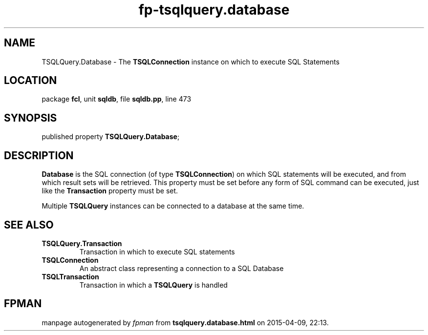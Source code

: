 .\" file autogenerated by fpman
.TH "fp-tsqlquery.database" 3 "2014-03-14" "fpman" "Free Pascal Programmer's Manual"
.SH NAME
TSQLQuery.Database - The \fBTSQLConnection\fR instance on which to execute SQL Statements
.SH LOCATION
package \fBfcl\fR, unit \fBsqldb\fR, file \fBsqldb.pp\fR, line 473
.SH SYNOPSIS
published property  \fBTSQLQuery.Database\fR;
.SH DESCRIPTION
\fBDatabase\fR is the SQL connection (of type \fBTSQLConnection\fR) on which SQL statements will be executed, and from which result sets will be retrieved. This property must be set before any form of SQL command can be executed, just like the \fBTransaction\fR property must be set.

Multiple \fBTSQLQuery\fR instances can be connected to a database at the same time.


.SH SEE ALSO
.TP
.B TSQLQuery.Transaction
Transaction in which to execute SQL statements
.TP
.B TSQLConnection
An abstract class representing a connection to a SQL Database
.TP
.B TSQLTransaction
Transaction in which a \fBTSQLQuery\fR is handled

.SH FPMAN
manpage autogenerated by \fIfpman\fR from \fBtsqlquery.database.html\fR on 2015-04-09, 22:13.

